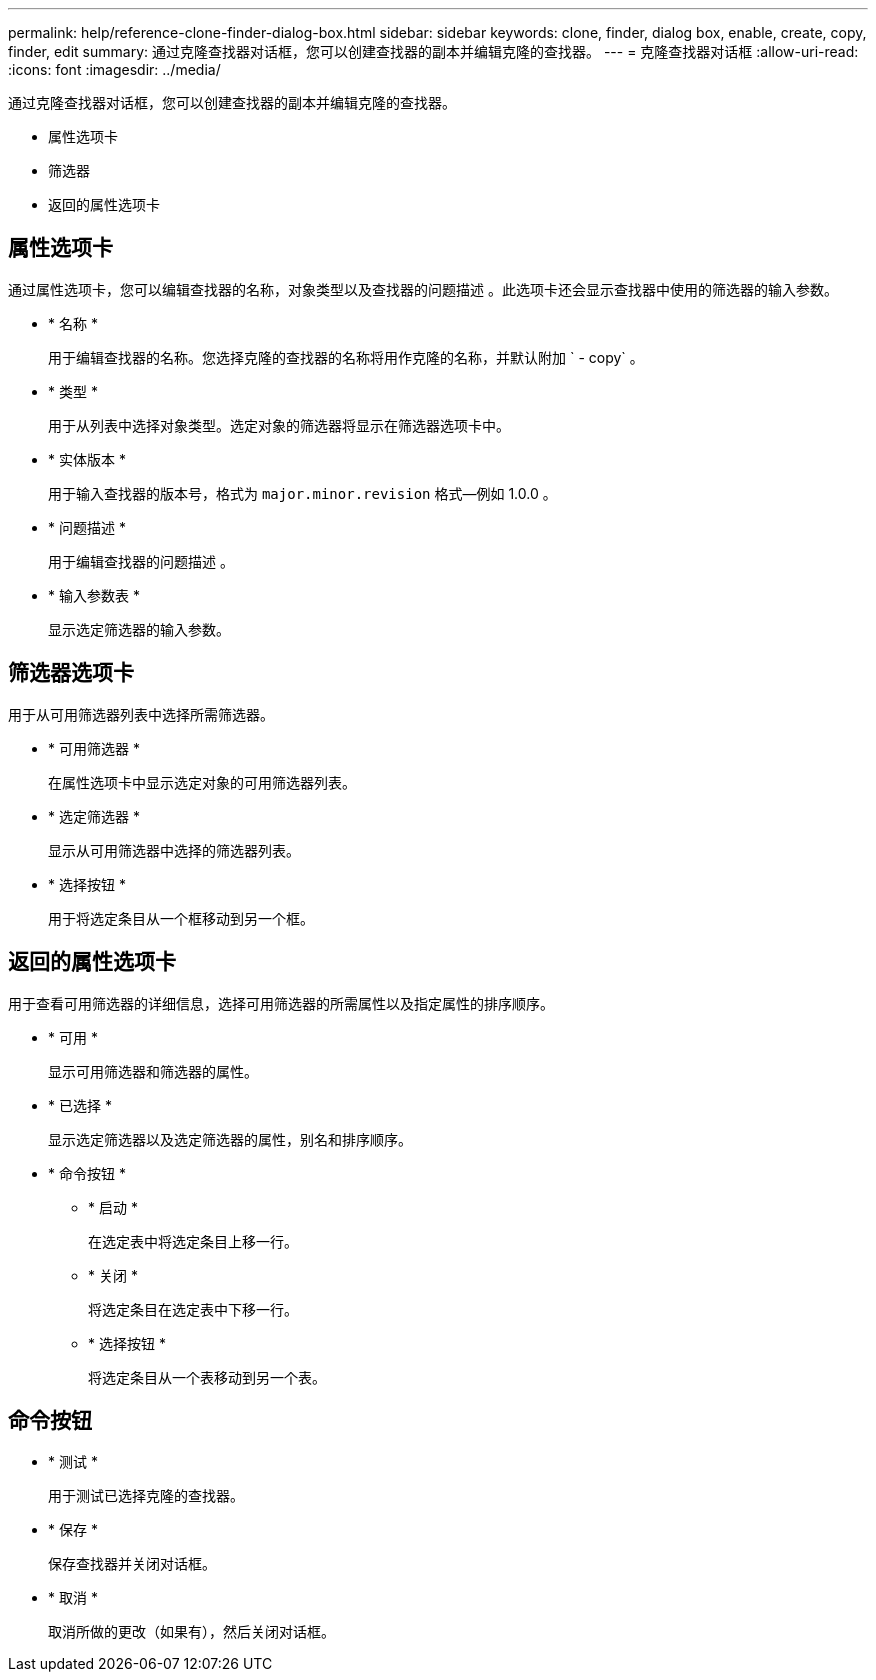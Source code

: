 ---
permalink: help/reference-clone-finder-dialog-box.html 
sidebar: sidebar 
keywords: clone, finder, dialog box, enable, create, copy, finder, edit 
summary: 通过克隆查找器对话框，您可以创建查找器的副本并编辑克隆的查找器。 
---
= 克隆查找器对话框
:allow-uri-read: 
:icons: font
:imagesdir: ../media/


[role="lead"]
通过克隆查找器对话框，您可以创建查找器的副本并编辑克隆的查找器。

* 属性选项卡
* 筛选器
* 返回的属性选项卡




== 属性选项卡

通过属性选项卡，您可以编辑查找器的名称，对象类型以及查找器的问题描述 。此选项卡还会显示查找器中使用的筛选器的输入参数。

* * 名称 *
+
用于编辑查找器的名称。您选择克隆的查找器的名称将用作克隆的名称，并默认附加 ` - copy` 。

* * 类型 *
+
用于从列表中选择对象类型。选定对象的筛选器将显示在筛选器选项卡中。

* * 实体版本 *
+
用于输入查找器的版本号，格式为 `major.minor.revision` 格式—例如 1.0.0 。

* * 问题描述 *
+
用于编辑查找器的问题描述 。

* * 输入参数表 *
+
显示选定筛选器的输入参数。





== 筛选器选项卡

用于从可用筛选器列表中选择所需筛选器。

* * 可用筛选器 *
+
在属性选项卡中显示选定对象的可用筛选器列表。

* * 选定筛选器 *
+
显示从可用筛选器中选择的筛选器列表。

* * 选择按钮 *
+
用于将选定条目从一个框移动到另一个框。





== 返回的属性选项卡

用于查看可用筛选器的详细信息，选择可用筛选器的所需属性以及指定属性的排序顺序。

* * 可用 *
+
显示可用筛选器和筛选器的属性。

* * 已选择 *
+
显示选定筛选器以及选定筛选器的属性，别名和排序顺序。

* * 命令按钮 *
+
** * 启动 *
+
在选定表中将选定条目上移一行。

** * 关闭 *
+
将选定条目在选定表中下移一行。

** * 选择按钮 *
+
将选定条目从一个表移动到另一个表。







== 命令按钮

* * 测试 *
+
用于测试已选择克隆的查找器。

* * 保存 *
+
保存查找器并关闭对话框。

* * 取消 *
+
取消所做的更改（如果有），然后关闭对话框。


